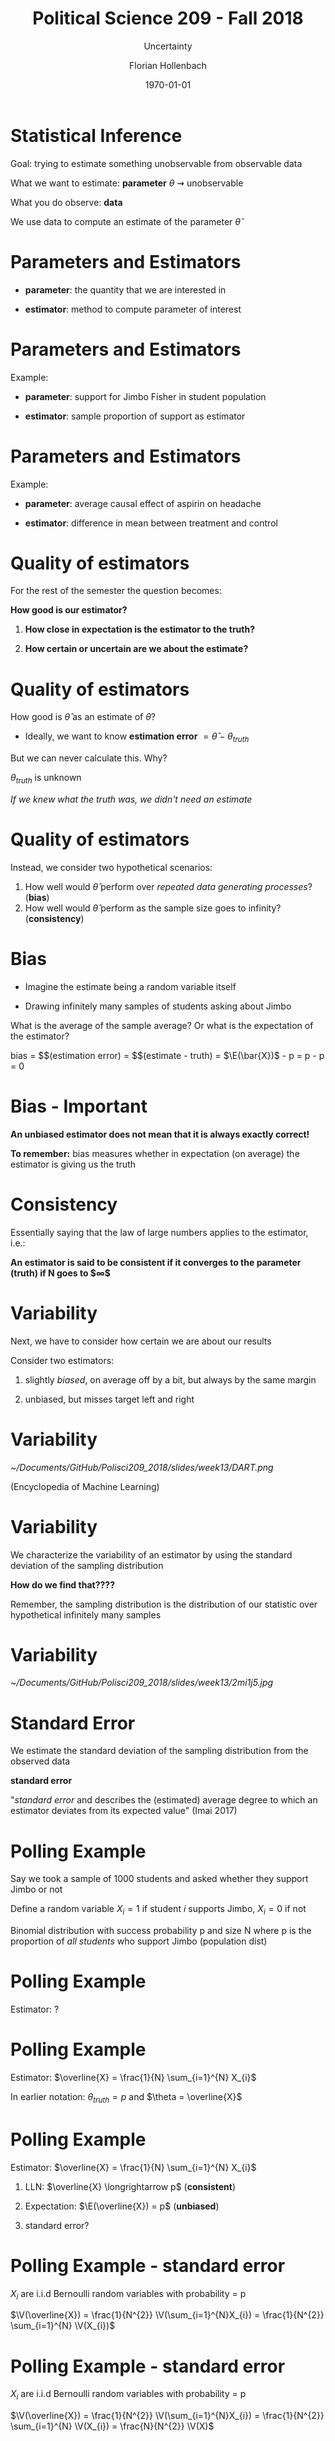 


#+OPTIONS: H:1
#+LATEX_CLASS: beamer
#+COLUMNS: %45ITEM %10BEAMER_env(Env) %10BEAMER_act(Act) %4BEAMER_col(Col) %8BEAMER_opt(Opt)
#+BEAMER_THEME: metropolis
#+BEAMER_COLOR_THEME:
#+BEAMER_FONT_THEME:
#+BEAMER_INNER_THEME:
#+BEAMER_OUTER_THEME:
#+BEAMER_HEADER:


#+LATEX_HEADER: \setbeamertemplate{frame footer}{\insertshortauthor}

#+LATEX_HEADER: \setbeamerfont{page number in head/foot}{size=\tiny}
#+LATEX_HEADER: \setbeamercolor{footline}{fg=gray}
#+LATEX_HEADER: \usepackage{amsmath}
#+LATEX_HEADER: \author{Florian Hollenbach}


#+TITLE: Political Science 209 - Fall 2018
#+SUBTITLE: Uncertainty
#+AUTHOR: Florian Hollenbach
#+DATE: \today
#+EMAIL: fhollenbach@tamu.edu
#+OPTIONS: toc:nil
#+LATEX_HEADER: \usepackage[english]{isodate}
#+LATEX_HEADER: \usepackage{amsmath,amsthm,amssymb,amsfonts}
#+LATEX_HEADER: \newcommand{\E}{\mathbb{E}}
#+LATEX_HEADER: \newcommand{\V}{\mathbb{V}}


* Statistical Inference

Goal: trying to estimate something unobservable from observable data

What we want to estimate: *parameter* $\theta$ $\rightsquigarrow$ unobservable

What you do observe: *data*

#+BEAMER: \pause

We use data to compute an estimate of the parameter $\hat\theta$


* Parameters and Estimators

- *parameter*: the quantity that we are interested in

#+BEAMER: \pause

- *estimator*: method to compute parameter of interest

* Parameters and Estimators

Example:

- *parameter*: support for Jimbo Fisher in student population

- *estimator*: sample proportion of support as estimator

* Parameters and Estimators

Example:

- *parameter*: average causal effect of aspirin on headache

- *estimator*: difference in mean between treatment and control


* Quality of estimators

For the rest of the semester the question becomes:

*How good is our estimator?*

#+BEAMER: \pause

1. *How close in expectation is the estimator to the truth?*

2. *How certain or uncertain are we about the estimate?*

* Quality of estimators

How good is $\hat\theta$ as an estimate of $\theta$?

- Ideally, we want to know *estimation error* $= \hat\theta - \theta_{truth}$

But we can never calculate this. Why?

#+BEAMER: \pause

$\theta_{truth}$ is unknown

 /If we knew what the truth was, we didn't need an estimate/

* Quality of estimators

Instead, we consider two hypothetical scenarios:
  1. How well would $\hat\theta$ perform over /repeated data generating processes/? (*bias*)
  2. How well would $\hat\theta$ perform as the sample size goes to infinity? (*consistency*)

* Bias

- Imagine the estimate being a random variable itself

- Drawing infinitely many samples of students asking about Jimbo

What is the average of the sample average? Or what is the expectation of the estimator?

bias = $\E$(estimation error) = $\E$(estimate - truth) = $\E(\bar{X})$ - p = p - p = 0


* Bias - *Important*

*An unbiased estimator does not mean that it is always exactly correct!*

#+BEAMER: \pause
*To remember:* bias measures whether in expectation (on average) the estimator is giving us the truth

* Consistency

Essentially saying that the law of large numbers applies to the estimator, i.e.:

*An estimator is said to be consistent if it converges to the parameter (truth) if N goes to $\infty$*


* Variability

Next, we have to consider how certain we are about our results

Consider two estimators:

1. slightly /biased/, on average off by a bit, but always by the same margin

2. unbiased, but misses target left and right


* Variability

#+ATTR_LATEX: :width 6cm
[[~/Documents/GitHub/Polisci209_2018/slides/week13/DART.png]]

(Encyclopedia of Machine Learning)

* Variability

We characterize the variability of an estimator by using the standard deviation of the sampling distribution

*How do we find that????*

#+BEAMER: \pause

Remember, the sampling distribution is the distribution of our statistic over hypothetical infinitely many samples

* Variability

#+ATTR_LATEX: :width 6cm
[[~/Documents/GitHub/Polisci209_2018/slides/week13/2mi1j5.jpg]]


* Standard Error

We estimate the standard deviation of the sampling distribution from the observed data

 *standard error*

#+BEAMER: \pause

"/standard error/ and describes the (estimated) average degree to which an estimator deviates from its expected value" (Imai 2017)

* Polling Example

Say we took a sample of 1000 students and asked whether they support Jimbo or not

Define a random variable $X_{i} = 1$ if student /i/ supports Jimbo, $X_{i}=0$ if not

Binomial distribution with success probability p and size N where p is the proportion of /all students/ who support Jimbo (population dist)


* Polling Example

Estimator: ?

* Polling Example

Estimator: $\overline{X} = \frac{1}{N} \sum_{i=1}^{N} X_{i}$

#+BEAMER: \pause

In earlier notation: $\theta_{truth} =p$ and $\theta = \overline{X}$


* Polling Example

Estimator: $\overline{X} = \frac{1}{N} \sum_{i=1}^{N} X_{i}$

1. LLN: $\overline{X} \longrightarrow p$ (*consistent*)

2. Expectation: $\E(\overline{X}) = p$ (*unbiased*)

3. standard error?


* Polling Example - standard error

$X_i$ are i.i.d Bernoulli random variables with probability = p


$\V(\overline{X}) = \frac{1}{N^{2}} \V(\sum_{i=1}^{N}X_{i})  = \frac{1}{N^{2}} \sum_{i=1}^{N} \V(X_{i})$


* Polling Example - standard error

$X_i$ are i.i.d Bernoulli random variables with probability = p


$\V(\overline{X}) = \frac{1}{N^{2}} \V(\sum_{i=1}^{N}X_{i})  = \frac{1}{N^{2}} \sum_{i=1}^{N} \V(X_{i}) = \frac{N}{N^{2}} \V(X)$


* Polling Example - standard error

$X_i$ are i.i.d Bernoulli random variables with probability = p


$\V(\overline{X}) = \frac{1}{N^{2}} \V(\sum_{i=1}^{N}X_{i})  = \frac{1}{N^{2}} \sum_{i=1}^{N} \V(X_{i}) = \frac{N}{N^{2}} \V(X) = \frac{p \times (1-p)}{N}$

* Polling Example - standard error

$\V(\overline{X}) = \frac{p \times (1-p)}{N}$

Standard error: $\sqrt{\V(\overline{X})}$

But we don't know p! Now what?

#+BEAMER: \pause

We use our unbiased estimate of p: \overline{X}

* Polling Example - standard error estimate

$\sqrt{\widehat{\V(\overline{X})}} = \sqrt{\frac{\overline{X}(1-\overline{X})}{N}}$

* Polling Example - standard error estimate

Assume in our sample 55% of students support Jimbo:

SE = $\sqrt{\widehat{\V(\overline{X})}} = \sqrt{\frac{0.55 \times (1-0.55)}{1500}} = \sqrt{\frac{0.55 \times (0.45)}{1500}} = 0.013$

We can expect our estimate on average to be off by 1.3 percentage points

#+BEAMER: \pause

If $\overline{X}$ = 0.8, then SE = 0.010

If N = 500, $\overline{X}$ = 0.55, then SE = 0.022

* Standard error estimate

Standard error is based on variance of the sampling distribution

Gives estimate of uncertainty

Each estimator/statistic has unique sampling distribution, e.g. difference in means

* Confidence Intervals

Often we don't even know the sampling distribution of our estimators

How could we approximate it?


#+BEAMER: \pause
 *Central limit theorem!*


* Confidence Intervals

Central limit theorem says:

$\overline{X} \approx N(\E(X), \frac{\V(X)}{N})$

*regardless of distribution of X*


* Confidence Intervals

We can use the approximation to the sampling distribution, $\overline{X} \approx N(\E(X), \frac{\V(X)}{N})$ to construct *confidence intervals*

Confidence intervals give a range of values that is likely to contain the true value

#+BEAMER: \pause
To start, we select a probability value for our confidence level: usually 95\%

* Confidence Intervals

*The 95% confidence interval specifies the range of values in which the true parameter will fall for 95% of our hypothetical samples/experiments*

#+BEAMER: \pause

Put differently
*"Over a hypothetically repeated data generating process, confidence intervals contain the true value of parameter with the probability specified by the confidence level"* (Imai 2017)


* Confidence interval

(1-$\alpha$) large sample Confidence interval is defined as:

CI($\alpha$) = $\overline{X} - z_{\frac{\alpha}{2}} \times SE$,  $\overline{X} + z_{\frac{\alpha}{2}} \times SE$

$z_{\frac{\alpha}{2}}$ is the critical value which equals $(1 − \frac{\alpha}{2})$ quantile of the standard normal distribution

* Confidence interval

Where do the critical values come from?

#+BEAMER: \pause
Remember: Curve of the standard normal distribution:

- Symmetric around 0
- Total area under the curve is 100%
- Area between -1 and 1 is ~68%
- Area between -2 and 2 is ~95%
- Area between -3 and 3 is ~99.7%

* Confidence interval

#+ATTR_LATEX: :width 6cm
[[~/Documents/GitHub/Polisci209_2018/slides/week13/Norm_density.pdf]]

*Critical values are the exact vales between which the standard normal distribution will include (1-$\alpha$) % of the area*

* Confidence interval interpretation

Technically the CI is *not* the probability of the true parameter being between the two value.

#+BEAMER: \pause
Remember, in our view the true parameter is fixed

Instead: "955% confidence intervals contain the true value of the parameter 95% of the time during a hypothetically repeated data generating process" (Imai 2017)

* Confidence interval interpretation

Remember in the Jimbo example with $\overline{X} = 0.55$ and N = 1500

SE = $\sqrt{\widehat{\V(\overline{X})}} = \sqrt{\frac{0.55 \times (1-0.55)}{1500}} = \sqrt{\frac{0.55 \times (0.45)}{1500}} = 0.013$

* Confidence interval

CI($\alpha$) = $\overline{X} - z_{\frac{\alpha}{2}} \times SE$,  $\overline{X} + z_{\frac{\alpha}{2}} \times SE$

#+BEAMER: \pause

CI(0.05) = $0.55 - 1.96 \times 0.013$,  0.55 +  1.96 \times 0.013$ = 0.524, 0.576


* Confidence interval

What if we don't know the variance of the estimator?

Let's use the variance of the sample?

#+begin_src R :eval no
x <- rbinom(1000,1,0.7)
var <-var(x)/1500
SE <- sqrt(var)
#+end_src

SE = 0.013


* Confidence interval

#+begin_src R :eval no
xbar <- rep(NA, 10000)
for(i in 1:10000){
  x <- rbinom(1000,1,0.7)
  xbar[i] <-mean(x)
}
#+end_src

Write an R-script to test our confidence interval for Jimbo!
